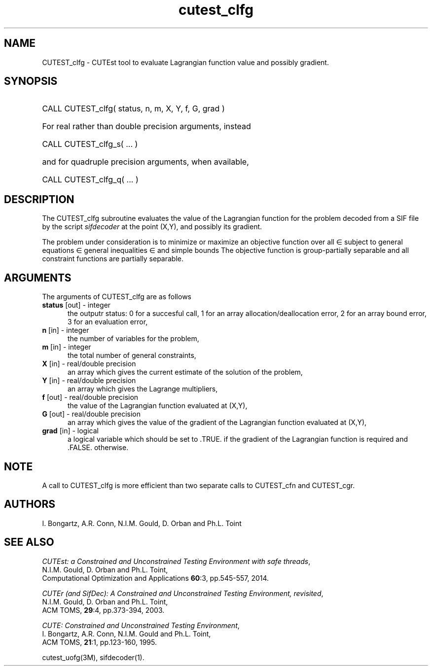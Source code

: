 '\" e  @(#)cutest_clfg v1.1 10/2013;
.TH cutest_clfg 3M "13 Oct 2013" "CUTEst user documentation" "CUTEst user documentation"
.SH NAME
CUTEST_clfg \- CUTEst tool to evaluate Lagrangian function value and 
possibly gradient.
.SH SYNOPSIS
.HP 1i
CALL CUTEST_clfg( status, n, m, X, Y, f, G, grad )

.HP 1i
For real rather than double precision arguments, instead

.HP 1i
CALL CUTEST_clfg_s( ... )

.HP 1i
and for quadruple precision arguments, when available,

.HP 1i
CALL CUTEST_clfg_q( ... )

.SH DESCRIPTION
The CUTEST_clfg subroutine evaluates the value of the Lagrangian function 
.EQ
l(x,y) = f(x) + y sup T c(x)
.EN
for the problem decoded from a SIF file by the script \fIsifdecoder\fP
at the point (X,Y), and possibly its gradient.

The problem under consideration
is to minimize or maximize an objective function
.EQ
f(x)
.EN
over all
.EQ
x
.EN
\(mo
.EQ
R sup n
.EN
subject to
general equations
.EQ
c sub i (x) ~=~ 0,
.EN
.EQ
~(i
.EN
\(mo
.EQ
{ 1 ,..., m sub E } ),
.EN
general inequalities
.EQ
c sub i sup l ~<=~ c sub i (x) ~<=~ c sub i sup u,
.EN
.EQ
~(i
.EN
\(mo
.EQ
{ m sub E + 1 ,..., m }),
.EN
and simple bounds
.EQ
x sup l ~<=~ x ~<=~ x sup u.
.EN
The objective function is group-partially separable and 
all constraint functions are partially separable.

.LP 
.SH ARGUMENTS
The arguments of CUTEST_clfg are as follows
.TP 5
.B status \fP[out] - integer
the outputr status: 0 for a succesful call, 1 for an array 
allocation/deallocation error, 2 for an array bound error,
3 for an evaluation error,
.TP
.B n \fP[in] - integer
the number of variables for the problem,
.TP 5
.B m \fP[in] - integer
the total number of general constraints,
.TP
.B X \fP[in] - real/double precision
an array which gives the current estimate of the solution of the
problem,
.TP
.B Y \fP[in] - real/double precision
an array which gives the Lagrange multipliers,
.TP
.B f \fP[out] - real/double precision
the value of the Lagrangian function evaluated at (X,Y),
.TP
.B G \fP[out] - real/double precision
an array which gives the value of the gradient of the Lagrangian
function evaluated at (X,Y),
.TP
.B grad \fP[in] - logical
a logical variable which should be set to .TRUE. if the gradient of
the Lagrangian function is required and .FALSE. otherwise.
.LP 
.SH NOTE
A call to CUTEST_clfg is more efficient than two separate calls to CUTEST_cfn
and CUTEST_cgr.
.LP
.SH AUTHORS
I. Bongartz, A.R. Conn, N.I.M. Gould, D. Orban and Ph.L. Toint
.SH "SEE ALSO"
\fICUTEst: a Constrained and Unconstrained Testing 
Environment with safe threads\fP,
   N.I.M. Gould, D. Orban and Ph.L. Toint,
   Computational Optimization and Applications \fB60\fP:3, pp.545-557, 2014.

\fICUTEr (and SifDec): A Constrained and Unconstrained Testing
Environment, revisited\fP,
   N.I.M. Gould, D. Orban and Ph.L. Toint,
   ACM TOMS, \fB29\fP:4, pp.373-394, 2003.

\fICUTE: Constrained and Unconstrained Testing Environment\fP,
   I. Bongartz, A.R. Conn, N.I.M. Gould and Ph.L. Toint, 
   ACM TOMS, \fB21\fP:1, pp.123-160, 1995.

cutest_uofg(3M), sifdecoder(1).
